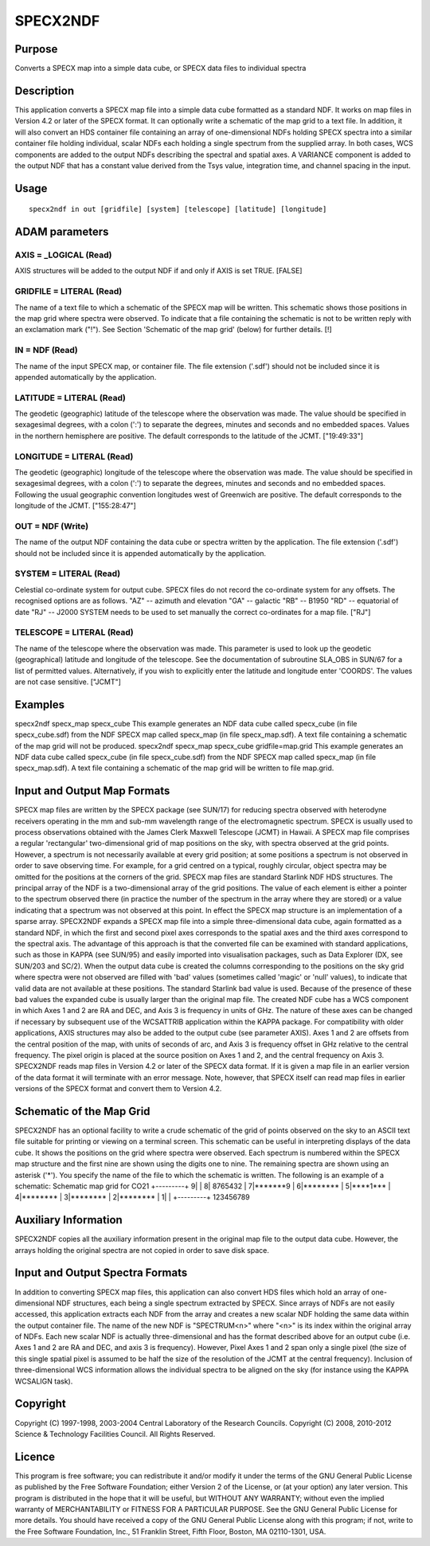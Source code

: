 

SPECX2NDF
=========


Purpose
~~~~~~~
Converts a SPECX map into a simple data cube, or SPECX data files to
individual spectra


Description
~~~~~~~~~~~
This application converts a SPECX map file into a simple data cube
formatted as a standard NDF. It works on map files in Version 4.2 or
later of the SPECX format. It can optionally write a schematic of the
map grid to a text file.
In addition, it will also convert an HDS container file containing an
array of one-dimensional NDFs holding SPECX spectra into a similar
container file holding individual, scalar NDFs each holding a single
spectrum from the supplied array.
In both cases, WCS components are added to the output NDFs describing
the spectral and spatial axes.
A VARIANCE component is added to the output NDF that has a constant
value derived from the Tsys value, integration time, and channel
spacing in the input.


Usage
~~~~~


::

    
       specx2ndf in out [gridfile] [system] [telescope] [latitude] [longitude]
       



ADAM parameters
~~~~~~~~~~~~~~~



AXIS = _LOGICAL (Read)
``````````````````````
AXIS structures will be added to the output NDF if and only if AXIS is
set TRUE. [FALSE]



GRIDFILE = LITERAL (Read)
`````````````````````````
The name of a text file to which a schematic of the SPECX map will be
written. This schematic shows those positions in the map grid where
spectra were observed. To indicate that a file containing the
schematic is not to be written reply with an exclamation mark ("!").
See Section 'Schematic of the map grid' (below) for further details.
[!]



IN = NDF (Read)
```````````````
The name of the input SPECX map, or container file. The file extension
('.sdf') should not be included since it is appended automatically by
the application.



LATITUDE = LITERAL (Read)
`````````````````````````
The geodetic (geographic) latitude of the telescope where the
observation was made. The value should be specified in sexagesimal
degrees, with a colon (':') to separate the degrees, minutes and
seconds and no embedded spaces. Values in the northern hemisphere are
positive. The default corresponds to the latitude of the JCMT.
["19:49:33"]



LONGITUDE = LITERAL (Read)
``````````````````````````
The geodetic (geographic) longitude of the telescope where the
observation was made. The value should be specified in sexagesimal
degrees, with a colon (':') to separate the degrees, minutes and
seconds and no embedded spaces. Following the usual geographic
convention longitudes west of Greenwich are positive. The default
corresponds to the longitude of the JCMT. ["155:28:47"]



OUT = NDF (Write)
`````````````````
The name of the output NDF containing the data cube or spectra written
by the application. The file extension ('.sdf') should not be included
since it is appended automatically by the application.



SYSTEM = LITERAL (Read)
```````````````````````
Celestial co-ordinate system for output cube. SPECX files do not
record the co-ordinate system for any offsets. The recognised options
are as follows.
"AZ" -- azimuth and elevation "GA" -- galactic "RB" -- B1950 "RD" --
equatorial of date "RJ" -- J2000
SYSTEM needs to be used to set manually the correct co-ordinates for a
map file. ["RJ"]



TELESCOPE = LITERAL (Read)
``````````````````````````
The name of the telescope where the observation was made. This
parameter is used to look up the geodetic (geographical) latitude and
longitude of the telescope. See the documentation of subroutine
SLA_OBS in SUN/67 for a list of permitted values. Alternatively, if
you wish to explicitly enter the latitude and longitude enter
'COORDS'. The values are not case sensitive. ["JCMT"]



Examples
~~~~~~~~
specx2ndf specx_map specx_cube
This example generates an NDF data cube called specx_cube (in file
specx_cube.sdf) from the NDF SPECX map called specx_map (in file
specx_map.sdf). A text file containing a schematic of the map grid
will not be produced.
specx2ndf specx_map specx_cube gridfile=map.grid
This example generates an NDF data cube called specx_cube (in file
specx_cube.sdf) from the NDF SPECX map called specx_map (in file
specx_map.sdf). A text file containing a schematic of the map grid
will be written to file map.grid.



Input and Output Map Formats
~~~~~~~~~~~~~~~~~~~~~~~~~~~~
SPECX map files are written by the SPECX package (see SUN/17) for
reducing spectra observed with heterodyne receivers operating in the
mm and sub-mm wavelength range of the electromagnetic spectrum. SPECX
is usually used to process observations obtained with the James Clerk
Maxwell Telescope (JCMT) in Hawaii.
A SPECX map file comprises a regular 'rectangular' two-dimensional
grid of map positions on the sky, with spectra observed at the grid
points. However, a spectrum is not necessarily available at every grid
position; at some positions a spectrum is not observed in order to
save observing time. For example, for a grid centred on a typical,
roughly circular, object spectra may be omitted for the positions at
the corners of the grid. SPECX map files are standard Starlink NDF HDS
structures. The principal array of the NDF is a two-dimensional array
of the grid positions. The value of each element is either a pointer
to the spectrum observed there (in practice the number of the spectrum
in the array where they are stored) or a value indicating that a
spectrum was not observed at this point. In effect the SPECX map
structure is an implementation of a sparse array.
SPECX2NDF expands a SPECX map file into a simple three-dimensional
data cube, again formatted as a standard NDF, in which the first and
second pixel axes corresponds to the spatial axes and the third axes
correspond to the spectral axis. The advantage of this approach is
that the converted file can be examined with standard applications,
such as those in KAPPA (see SUN/95) and easily imported into
visualisation packages, such as Data Explorer (DX, see SUN/203 and
SC/2). When the output data cube is created the columns corresponding
to the positions on the sky grid where spectra were not observed are
filled with 'bad' values (sometimes called 'magic' or 'null' values),
to indicate that valid data are not available at these positions. The
standard Starlink bad value is used. Because of the presence of these
bad values the expanded cube is usually larger than the original map
file.
The created NDF cube has a WCS component in which Axes 1 and 2 are RA
and DEC, and Axis 3 is frequency in units of GHz. The nature of these
axes can be changed if necessary by subsequent use of the WCSATTRIB
application within the KAPPA package. For compatibility with older
applications, AXIS structures may also be added to the output cube
(see parameter AXIS). Axes 1 and 2 are offsets from the central
position of the map, with units of seconds of arc, and Axis 3 is
frequency offset in GHz relative to the central frequency. The pixel
origin is placed at the source position on Axes 1 and 2, and the
central frequency on Axis 3.
SPECX2NDF reads map files in Version 4.2 or later of the SPECX data
format. If it is given a map file in an earlier version of the data
format it will terminate with an error message. Note, however, that
SPECX itself can read map files in earlier versions of the SPECX
format and convert them to Version 4.2.


Schematic of the Map Grid
~~~~~~~~~~~~~~~~~~~~~~~~~
SPECX2NDF has an optional facility to write a crude schematic of the
grid of points observed on the sky to an ASCII text file suitable for
printing or viewing on a terminal screen. This schematic can be useful
in interpreting displays of the data cube. It shows the positions on
the grid where spectra were observed. Each spectrum is numbered within
the SPECX map structure and the first nine are shown using the digits
one to nine. The remaining spectra are shown using an asterisk ('*').
You specify the name of the file to which the schematic is written.
The following is an example of a schematic:
Schematic map grid for CO21
+---------+ 9| | 8| 8765432 | 7|*******9 | 6|******** | 5|****1*** |
4|******** | 3|******** | 2|******** | 1| | +---------+ 123456789


Auxiliary Information
~~~~~~~~~~~~~~~~~~~~~
SPECX2NDF copies all the auxiliary information present in the original
map file to the output data cube. However, the arrays holding the
original spectra are not copied in order to save disk space.


Input and Output Spectra Formats
~~~~~~~~~~~~~~~~~~~~~~~~~~~~~~~~
In addition to converting SPECX map files, this application can also
convert HDS files which hold an array of one-dimensional NDF
structures, each being a single spectrum extracted by SPECX. Since
arrays of NDFs are not easily accessed, this application extracts each
NDF from the array and creates a new scalar NDF holding the same data
within the output container file. The name of the new NDF is
"SPECTRUM<n>" where "<n>" is its index within the original array of
NDFs. Each new scalar NDF is actually three-dimensional and has the
format described above for an output cube (i.e. Axes 1 and 2 are RA
and DEC, and axis 3 is frequency). However, Pixel Axes 1 and 2 span
only a single pixel (the size of this single spatial pixel is assumed
to be half the size of the resolution of the JCMT at the central
frequency). Inclusion of three-dimensional WCS information allows the
individual spectra to be aligned on the sky (for instance using the
KAPPA WCSALIGN task).


Copyright
~~~~~~~~~
Copyright (C) 1997-1998, 2003-2004 Central Laboratory of the Research
Councils. Copyright (C) 2008, 2010-2012 Science & Technology
Facilities Council. All Rights Reserved.


Licence
~~~~~~~
This program is free software; you can redistribute it and/or modify
it under the terms of the GNU General Public License as published by
the Free Software Foundation; either Version 2 of the License, or (at
your option) any later version.
This program is distributed in the hope that it will be useful, but
WITHOUT ANY WARRANTY; without even the implied warranty of
MERCHANTABILITY or FITNESS FOR A PARTICULAR PURPOSE. See the GNU
General Public License for more details.
You should have received a copy of the GNU General Public License
along with this program; if not, write to the Free Software
Foundation, Inc., 51 Franklin Street, Fifth Floor, Boston, MA
02110-1301, USA.


